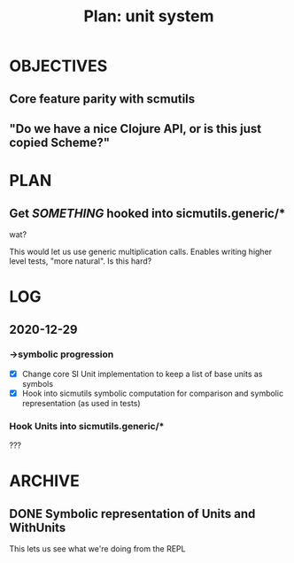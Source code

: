 #+TITLE: Plan: unit system

* OBJECTIVES
** Core feature parity with scmutils
** "Do we have a nice Clojure API, or is this just copied Scheme?"
* PLAN
** Get /SOMETHING/ hooked into sicmutils.generic/*
wat?

This would let us use generic multiplication calls. Enables writing higher level
tests, "more natural". Is this hard?
* LOG
** 2020-12-29
*** ->symbolic progression
- [X] Change core SI Unit implementation to keep a list of base units as symbols
- [X] Hook into sicmutils symbolic computation for comparison and symbolic
  representation (as used in tests)
*** Hook Units into sicmutils.generic/*
???
* ARCHIVE
** DONE Symbolic representation of Units and WithUnits
This lets us see what we're doing from the REPL
